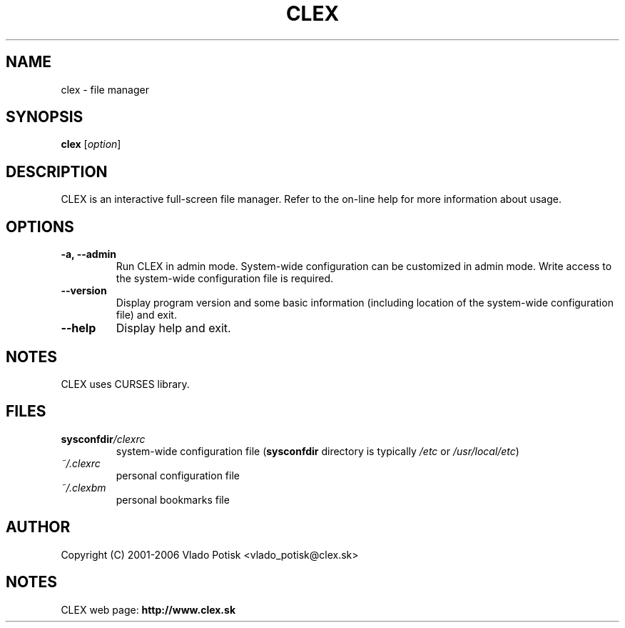 .TH CLEX 1
.SH NAME
clex \- file manager
.SH SYNOPSIS
.B clex
.RI [ option ]
.SH "DESCRIPTION"
CLEX is an interactive full-screen file manager. Refer to the
on-line help for more information about usage.
.SH OPTIONS
.TP
.B \-a,  \-\-admin
Run CLEX in admin mode. System-wide configuration can be customized in
admin mode. Write access to the system-wide configuration file is required.
.TP
.B \-\-version
Display program version and some basic information
(including location of the system-wide configuration file) and exit.
.TP
.B \-\-help
Display help and exit.
.SH NOTES
CLEX uses CURSES library.
.SH FILES
.TP
.BI sysconfdir /clexrc
system-wide configuration file
.RB ( sysconfdir
directory is typically
.I /etc
or
.IR /usr/local/etc )
.TP
.I ~/.clexrc
personal configuration file
.TP
.I ~/.clexbm
personal bookmarks file
.SH AUTHOR
Copyright (C) 2001-2006 Vlado Potisk <vlado_potisk@clex.sk>
.SH NOTES
CLEX web page:
.B http://www.clex.sk

